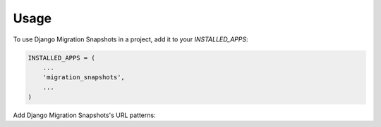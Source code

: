 =====
Usage
=====

To use Django Migration Snapshots in a project, add it to your `INSTALLED_APPS`:

.. code-block:: python

    INSTALLED_APPS = (
        ...
        'migration_snapshots',
        ...
    )

Add Django Migration Snapshots's URL patterns:
